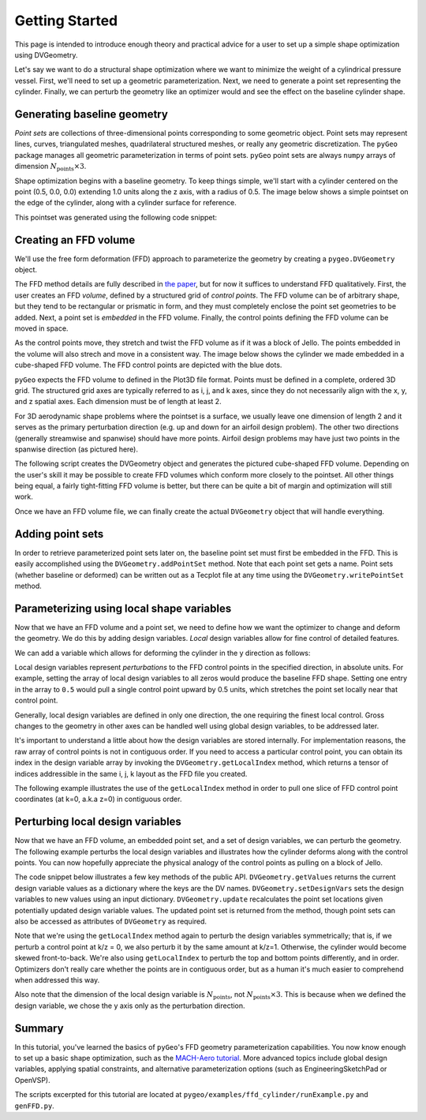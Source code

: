 .. _gettingstarted:

===============
Getting Started
===============

This page is intended to introduce enough theory and practical advice for a user to set up a simple shape optimization using DVGeometry.

Let's say we want to do a structural shape optimization where we want to minimize the weight of a cylindrical pressure vessel.
First, we'll need to set up a geometric parameterization.
Next, we need to generate a point set representing the cylinder.
Finally, we can perturb the geometry like an optimizer would and see the effect on the baseline cylinder shape.

----------------------------
Generating baseline geometry
----------------------------

*Point sets* are collections of three-dimensional points corresponding to some geometric object.
Point sets may represent lines, curves, triangulated meshes, quadrilateral structured meshes, or really any geometric discretization.
The ``pyGeo`` package manages all geometric parameterization in terms of point sets.
``pyGeo`` point sets are always ``numpy`` arrays of dimension :math:`N_{\text{points}} \times 3`.

Shape optimization begins with a baseline geometry.
To keep things simple, we'll start with a cylinder centered on the point (0.5, 0.0, 0.0) extending 1.0 units along the z axis, with a radius of 0.5.
The image below shows a simple pointset on the edge of the cylinder, along with a cylinder surface for reference.

.. image:: ../examples/ffd_cylinder/images/cylinder_only_3d.png
   :width: 450
   :align: center

This pointset was generated using the following code snippet:

.. embed-code::
    ../examples/ffd_cylinder/runFFDExample.py:EXCERPT:1
    :layout: code

----------------------
Creating an FFD volume
----------------------

We'll use the free form deformation (FFD) approach to parameterize the geometry by creating a ``pygeo.DVGeometry`` object.

The FFD method details are fully described in `the paper <http://doi.org/10.2514/6.2010-9231>`_, but for now it suffices to understand FFD qualitatively.
First, the user creates an FFD *volume*, defined by a structured grid of *control points*.
The FFD volume can be of arbitrary shape, but they tend to be rectangular or prismatic in form, and they must completely enclose the point set geometries to be added.
Next, a point set is *embedded* in the FFD volume.
Finally, the control points defining the FFD volume can be moved in space.

As the control points move, they stretch and twist the FFD volume as if it was a block of Jello.
The points embedded in the volume will also strech and move in a consistent way.
The image below shows the cylinder we made embedded in a cube-shaped FFD volume. The FFD control points are depicted with the blue dots.

.. image:: ../examples/ffd_cylinder/images/deformed_cylinder.png
   :width: 450
   :align: center

``pyGeo`` expects the FFD volume to defined in the Plot3D file format. 
Points must be defined in a complete, ordered 3D grid.
The structured grid axes are typically referred to as i, j, and k axes, since they do not necessarily align with the x, y, and z spatial axes.
Each dimension must be of length at least 2.

For 3D aerodynamic shape problems where the pointset is a surface, we usually leave one dimension of length 2 and it serves as the primary perturbation direction (e.g. up and down for an airfoil design problem).
The other two directions (generally streamwise and spanwise) should have more points.
Airfoil design problems may have just two points in the spanwise direction (as pictured here).

The following script creates the DVGeometry object and generates the pictured cube-shaped FFD volume.
Depending on the user's skill it may be possible to create FFD volumes which conform more closely to the pointset.
All other things being equal, a fairly tight-fitting FFD volume is better, but there can be quite a bit of margin and optimization will still work.

.. embed-code::
    ../examples/ffd_cylinder/genFFD.py
    :layout: code

Once we have an FFD volume file, we can finally create the actual ``DVGeometry`` object that will handle everything.

.. embed-code::
    ../examples/ffd_cylinder/runFFDExample.py:EXCERPT:2
    :layout: code

-----------------
Adding point sets
-----------------

In order to retrieve parameterized point sets later on, the baseline point set must first be embedded in the FFD.
This is easily accomplished using the ``DVGeometry.addPointSet`` method.
Note that each point set gets a name.
Point sets (whether baseline or deformed) can be written out as a Tecplot file at any time using the ``DVGeometry.writePointSet`` method.

.. embed-code::
    ../examples/ffd_cylinder/runFFDExample.py:EXCERPT:3
    :layout: code

------------------------------------------
Parameterizing using local shape variables
------------------------------------------

Now that we have an FFD volume and a point set, we need to define how we want the optimizer to change and deform the geometry.
We do this by adding design variables.
*Local* design variables allow for fine control of detailed features.

We can add a variable which allows for deforming the cylinder in the y direction as follows:

.. embed-code::
    ../examples/ffd_cylinder/runFFDExample.py:EXCERPT:4
    :layout: code

Local design variables represent *perturbations* to the FFD control points in the specified direction, in absolute units.
For example, setting the array of local design variables to all zeros would produce the baseline FFD shape.
Setting one entry in the array to ``0.5`` would pull a single control point upward by 0.5 units, which stretches the point set locally near that control point.

Generally, local design variables are defined in only one direction, the one requiring the finest local control.
Gross changes to the geometry in other axes can be handled well using global design variables, to be addressed later.

It's important to understand a little about how the design variables are stored internally.
For implementation reasons, the raw array of control points is not in contiguous order.
If you need to access a particular control point, you can obtain its index in the design variable array by invoking the ``DVGeometry.getLocalIndex`` method, which returns a tensor of indices addressible in the same i, j, k layout as the FFD file you created.

The following example illustrates the use of the ``getLocalIndex`` method in order to pull one slice of FFD control point coordinates (at k=0, a.k.a z=0) in contiguous order.

.. embed-code::
    ../examples/ffd_cylinder/runFFDExample.py:EXCERPT:5
    :layout: code

---------------------------------
Perturbing local design variables
---------------------------------

Now that we have an FFD volume, an embedded point set, and a set of design variables, we can perturb the geometry.
The following example perturbs the local design variables and illustrates how the cylinder deforms along with the control points.
You can now hopefully appreciate the physical analogy of the control points as pulling on a block of Jello.

.. image:: ../examples/ffd_cylinder/images/deformed_cylinder.png
   :width: 600
   :align: center

The code snippet below illustrates a few key methods of the public API.
``DVGeometry.getValues`` returns the current design variable values as a dictionary where the keys are the DV names.
``DVGeometry.setDesignVars`` sets the design variables to new values using an input dictionary.
``DVGeometry.update`` recalculates the point set locations given potentially updated design variable values.
The updated point set is returned from the method, though point sets can also be accessed as attributes of ``DVGeometry`` as required.

Note that we're using the ``getLocalIndex`` method again to perturb the design variables symmetrically; that is, if we perturb a control point at k/z = 0, we also perturb it by the same amount at k/z=1.
Otherwise, the cylinder would become skewed front-to-back.
We're also using ``getLocalIndex`` to perturb the top and bottom points differently, and in order.
Optimizers don't really care whether the points are in contiguous order, but as a human it's much easier to comprehend when addressed this way.

Also note that the dimension of the local design variable is :math:`N_{\text{points}}`, not :math:`N_{\text{points}} \times 3`.
This is because when we defined the design variable, we chose the y axis only as the perturbation direction.

.. embed-code::
    ../examples/ffd_cylinder/runFFDExample.py:EXCERPT:6
    :layout: code

-------
Summary
-------

In this tutorial, you've learned the basics of ``pyGeo``'s FFD geometry parameterization capabilities.
You now know enough to set up a basic shape optimization, such as the `MACH-Aero tutorial <https://mdolab-mach-aero.readthedocs-hosted.com/en/latest/>`_.
More advanced topics include global design variables, applying spatial constraints, and alternative parameterization options (such as EngineeringSketchPad or OpenVSP).

The scripts excerpted for this tutorial are located at ``pygeo/examples/ffd_cylinder/runExample.py`` and ``genFFD.py``.
